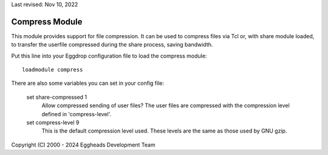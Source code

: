 Last revised: Nov 10, 2022

.. _compress:

===============
Compress Module
===============

This module provides support for file compression. It can be used to compress
files via Tcl or, with share module loaded, to transfer the userfile compressed
during the share process, saving bandwidth.

Put this line into your Eggdrop configuration file to load the compress
module::

  loadmodule compress

There are also some variables you can set in your config file:

  set share-compressed 1
    Allow compressed sending of user files? The user files are compressed
    with the compression level defined in 'compress-level'.

  set compress-level 9
    This is the default compression level used. These levels are the same
    as those used by GNU gzip.


Copyright (C) 2000 - 2024 Eggheads Development Team
